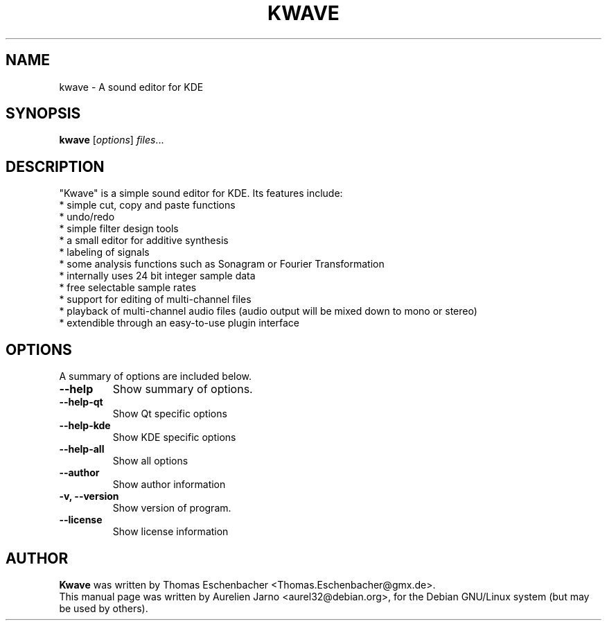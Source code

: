 .\"                                      Hey, EMACS: -*- nroff -*-
.\" First parameter, NAME, should be all caps
.\" Second parameter, SECTION, should be 1-8, maybe w/ subsection
.\" other parameters are allowed: see man(7), man(1)
.TH KWAVE 1 "April 7, 2002"
.\" Please adjust this date whenever revising the manpage.
.\"
.\" Some roff macros, for reference:
.\" .nh        disable hyphenation
.\" .hy        enable hyphenation
.\" .ad l      left justify
.\" .ad b      justify to both left and right margins
.\" .nf        disable filling
.\" .fi        enable filling
.\" .br        insert line break
.\" .sp <n>    insert n+1 empty lines
.\" for manpage-specific macros, see man(7)
.SH NAME
kwave \- A sound editor for KDE
.SH SYNOPSIS
.B kwave
.RI [ options ] " files" ...
.SH DESCRIPTION
"Kwave" is a simple sound editor for KDE. Its features include:
  * simple cut, copy and paste functions
  * undo/redo
  * simple filter design tools
  * a small editor for additive synthesis
  * labeling of signals
  * some analysis functions such as Sonagram or Fourier Transformation
  * internally uses 24 bit integer sample data
  * free selectable sample rates
  * support for editing of multi-channel files
  * playback of multi-channel audio files (audio output will be mixed down to mono or stereo)
  * extendible through an easy-to-use plugin interface

.SH OPTIONS
A summary of options are included below.
.TP
.B \-\-help
Show summary of options.
.TP
.B \-\-help\-qt
Show Qt specific options
.TP
.B \-\-help\-kde
Show KDE specific options
.TP
.B \-\-help\-all
Show all options
.TP
.B \-\-author
Show author information
.TP
.B \-v, \-\-version
Show version of program.
.TP
.B \-\-license
Show license information
.SH AUTHOR
.B Kwave 
was written by Thomas Eschenbacher <Thomas.Eschenbacher@gmx.de>.
.br
This manual page was written by Aurelien Jarno <aurel32@debian.org>,
for the Debian GNU/Linux system (but may be used by others).

